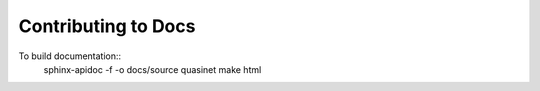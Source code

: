 Contributing to Docs
====================

To build documentation::
    sphinx-apidoc -f -o docs/source quasinet
    make html


